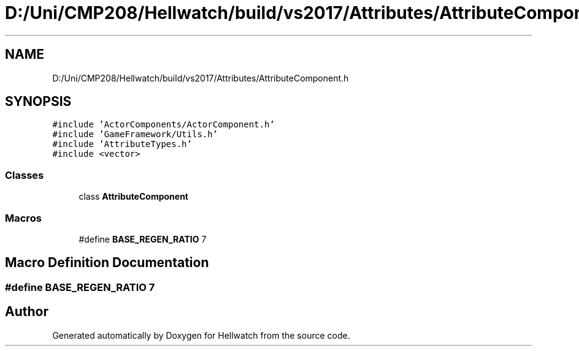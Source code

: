 .TH "D:/Uni/CMP208/Hellwatch/build/vs2017/Attributes/AttributeComponent.h" 3 "Thu Apr 27 2023" "Hellwatch" \" -*- nroff -*-
.ad l
.nh
.SH NAME
D:/Uni/CMP208/Hellwatch/build/vs2017/Attributes/AttributeComponent.h
.SH SYNOPSIS
.br
.PP
\fC#include 'ActorComponents/ActorComponent\&.h'\fP
.br
\fC#include 'GameFramework/Utils\&.h'\fP
.br
\fC#include 'AttributeTypes\&.h'\fP
.br
\fC#include <vector>\fP
.br

.SS "Classes"

.in +1c
.ti -1c
.RI "class \fBAttributeComponent\fP"
.br
.in -1c
.SS "Macros"

.in +1c
.ti -1c
.RI "#define \fBBASE_REGEN_RATIO\fP   7"
.br
.in -1c
.SH "Macro Definition Documentation"
.PP 
.SS "#define BASE_REGEN_RATIO   7"

.SH "Author"
.PP 
Generated automatically by Doxygen for Hellwatch from the source code\&.
